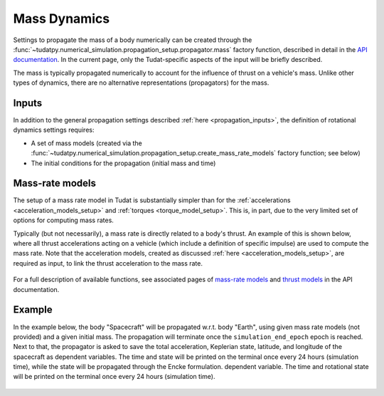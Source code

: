 .. _mass_dynamics:

=============
Mass Dynamics
=============

Settings to propagate the mass of a body numerically can be created through the
:func:`~tudatpy.numerical_simulation.propagation_setup.propagator.mass` factory function, described
in detail in the `API documentation <https://py.api.tudat.space/en/latest/>`_. In the current page, only the
Tudat-specific aspects of the input will be briefly described.

The mass is typically propagated numerically to account for the influence of thrust on a vehicle's mass. Unlike other
types of dynamics, there are no alternative representations (propagators) for the mass.

Inputs
======

In addition to the general propagation settings described :ref:`here <propagation_inputs>`, the definition of rotational dynamics settings requires:

- A set of mass models (created via the :func:`~tudatpy.numerical_simulation.propagation_setup.create_mass_rate_models` factory function; see below)
- The initial conditions for the propagation (initial mass and time)


Mass-rate models
================

The setup of a mass rate model in Tudat is substantially simpler than for the :ref:`accelerations <acceleration_models_setup>` and :ref:`torques <torque_model_setup>`.
This is, in part, due to the very limited set of options for computing mass rates.

Typically (but not necessarily), a mass rate is directly related to a body's thrust. An example of this is shown below,
where all thrust accelerations acting on a vehicle (which include a definition of specific impulse) are used to compute
the mass rate. Note that the acceleration models, created as discussed :ref:`here <acceleration_models_setup>`, are
required as input, to link the thrust acceleration to the mass rate.

    .. tabs::

         .. tab:: Python

          .. toggle-header::
             :header: Required **Show/Hide**

                .. code-block:: python

                    from tudatpy.kernel.numerical_simulation import propagation_setup

          .. literalinclude:: /_src_snippets/simulation/propagation_setup/mass_models/from_thrust_mass_rate.py
             :language: python

         .. tab:: C++

             :language: cpp

For a full description of available functions, see associated pages of `mass-rate models <https://tudatpy.readthedocs.io/en/latest/mass_rate.html>`_ and `thrust models <https://tudatpy.readthedocs.io/en/latest/thrust.html>`_ in the API documentation.

.. _mass_example:

Example
========

In the example below, the body "Spacecraft" will be propagated w.r.t. body "Earth", using given mass rate models (not
provided) and a given initial mass.
The propagation will terminate once the ``simulation_end_epoch`` epoch is reached.
Next to that, the propagator is asked to save the total acceleration, Keplerian state, latitude, and longitude of the
spacecraft as
dependent variables. The time and state will be printed on the terminal once every 24 hours (simulation time), while
the state will be propagated through the Encke formulation.
dependent variable. The time and rotational state will be printed on the terminal once every 24 hours (simulation
time).

    .. tabs::

         .. tab:: Python

          .. toggle-header:: 
             :header: Required **Show/Hide**

                .. code-block:: python

                    from tudatpy.kernel.numerical_simulation import propagation_setup


          .. literalinclude:: /_src_snippets/simulation/environment_setup/full_mass_setup.py
             :language: python

         .. tab:: C++

          .. literalinclude:: /_src_snippets/simulation/environment_setup/req_create_bodies.cpp
             :language: cpp

